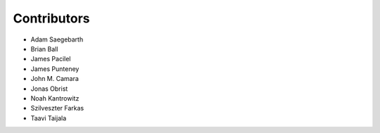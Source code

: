 Contributors
============
* Adam Saegebarth
* Brian Ball
* James Pacilel
* James Punteney
* John M. Camara
* Jonas Obrist
* Noah Kantrowitz
* Szilveszter Farkas
* Taavi Taijala